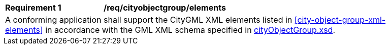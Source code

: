 [[req_city_object_group_elements]]
[width="90%",cols="2,6"]
|===
^|*Requirement  {counter:req-id}* |*/req/cityobjectgroup/elements* 
2+|A conforming application shall support the CityGML XML elements listed in <<city-object-group-xml-elements>> in accordance with the GML XML schema specified in http://schemas.opengis.net/citygml/3.0/cityObjectGroup.xsd[cityObjectGroup.xsd].
|===
